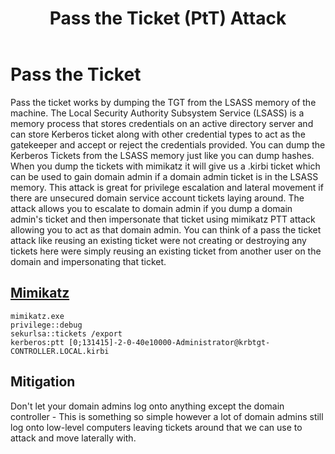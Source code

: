 :PROPERTIES:
:ID:       22973ab0-77bb-4b77-8d4c-d52aa41e57a3
:END:
#+title: Pass the Ticket (PtT) Attack
#+filetags: :activeDirectory:kerberos:
#+hugo_base_dir:../


* Pass the Ticket
Pass the ticket works by dumping the TGT from the LSASS memory of the machine. The Local Security Authority Subsystem Service (LSASS) is a memory process that stores credentials on an active directory server and can store Kerberos ticket along with other credential types to act as the gatekeeper and accept or reject the credentials provided. You can dump the Kerberos Tickets from the LSASS memory just like you can dump hashes. When you dump the tickets with mimikatz it will give us a .kirbi ticket which can be used to gain domain admin if a domain admin ticket is in the LSASS memory. This attack is great for privilege escalation and lateral movement if there are unsecured domain service account tickets laying around. The attack allows you to escalate to domain admin if you dump a domain admin's ticket and then impersonate that ticket using mimikatz PTT attack allowing you to act as that domain admin. You can think of a pass the ticket attack like reusing an existing ticket were not creating or destroying any tickets here were simply reusing an existing ticket from another user on the domain and impersonating that ticket.


** [[id:7f39786c-3ddf-470e-9f1d-25d38304e294][Mimikatz]]
#+begin_src shell
mimikatz.exe
privilege::debug
sekurlsa::tickets /export
kerberos:ptt [0;131415]-2-0-40e10000-Administrator@krbtgt-CONTROLLER.LOCAL.kirbi
#+end_src


** Mitigation
Don't let your domain admins log onto anything except the domain controller - This is something so simple however a lot of domain admins still log onto low-level computers leaving tickets around that we can use to attack and move laterally with.
